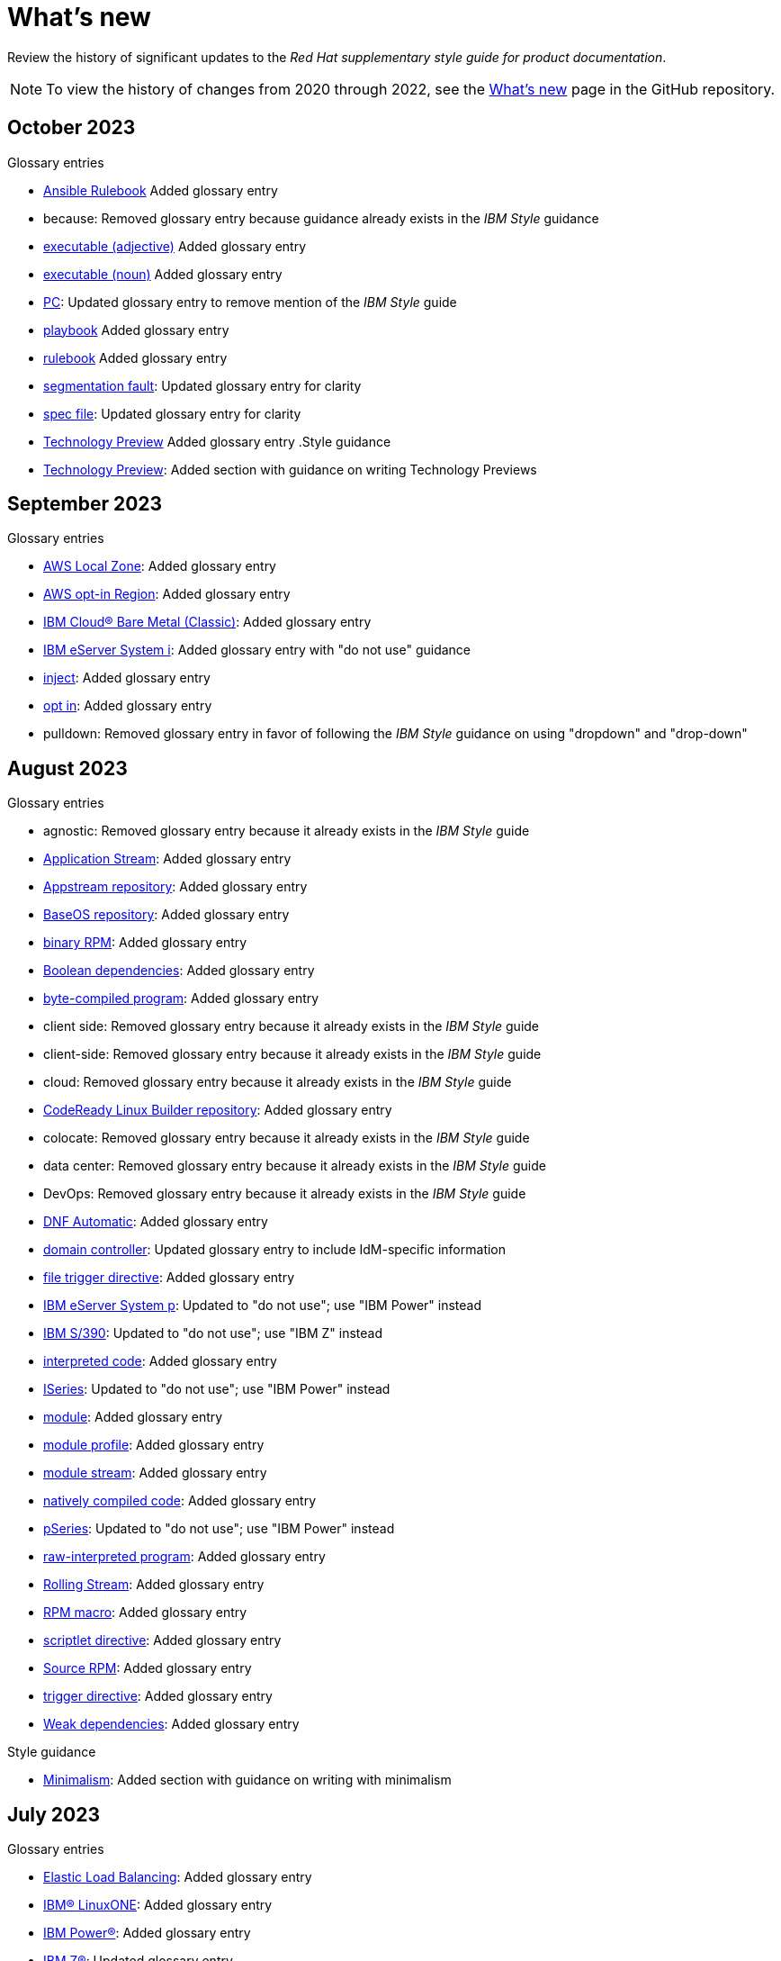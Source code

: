 [[whats-new]]
= What's new

////
Instructions:
- Wait until a month is over to include its entries
- Only include updates that are significant, not just cleanup, formatting, or typo fixes.
- Order entries alphabetically (not chronologically)
////

Review the history of significant updates to the _Red Hat supplementary style guide for product documentation_.

[NOTE]
====
To view the history of changes from 2020 through 2022, see the link:https://github.com/redhat-documentation/supplementary-style-guide/blob/main/HISTORY.md[What's new] page in the GitHub repository.
====

// TEMPLATE:
//
// [[TODO-2023]]
// == TODO 2023
//
// .Glossary entries
// * TODO
//
// .Style guidance
// * TODO
//
// .Other updates
// * TODO

[[october-2023]]
== October 2023
//
.Glossary entries
* xref:ansible-rulebook[Ansible Rulebook] Added glossary entry
* because: Removed glossary entry because guidance already exists in the _IBM Style_ guidance
* xref:executable-adj[executable (adjective)] Added glossary entry
* xref:executable[executable (noun)] Added glossary entry
* xref:pc[PC]: Updated glossary entry to remove mention of the _IBM Style_ guide
* xref:playbook[playbook] Added glossary entry
* xref:rulebook[rulebook] Added glossary entry
* xref:segmentation-fault[segmentation fault]: Updated glossary entry for clarity
* xref:spec-file[spec file]: Updated glossary entry for clarity
* xref:technology-preview[Technology Preview] Added glossary entry
//
.Style guidance
* xref:technology-preview-guidance[Technology Preview]: Added section with guidance on writing Technology Previews
//
// .Other updates
// * TODO

[[september-2023]]
== September 2023

.Glossary entries
* xref:aws-local-zone[AWS Local Zone]: Added glossary entry
* xref:aws-opt-in-region[AWS opt-in Region]: Added glossary entry
* xref:ibm-cloud-bare-metal[IBM Cloud® Bare Metal (Classic)]: Added glossary entry
* xref:ibm-eserver-system-i[IBM eServer System i]: Added glossary entry with "do not use" guidance
* xref:inject[inject]: Added glossary entry
* xref:opt-in[opt in]: Added glossary entry
* pulldown: Removed glossary entry in favor of following the _IBM Style_ guidance on using "dropdown" and "drop-down"

[[august-2023]]
== August 2023

.Glossary entries
* agnostic: Removed glossary entry because it already exists in the _IBM Style_ guide
* xref:application-stream[Application Stream]: Added glossary entry
* xref:appstream-repository[Appstream repository]: Added glossary entry
* xref:baseos-repository[BaseOS repository]: Added glossary entry
* xref:binary-rpm[binary RPM]: Added glossary entry
* xref:boolean-dependencies[Boolean dependencies]: Added glossary entry
* xref:byte-compiled-program[byte-compiled program]: Added glossary entry
* client side: Removed glossary entry because it already exists in the _IBM Style_ guide
* client-side: Removed glossary entry because it already exists in the _IBM Style_ guide
* cloud: Removed glossary entry because it already exists in the _IBM Style_ guide
* xref:codeready-linux-builder-repository[CodeReady Linux Builder repository]: Added glossary entry
* colocate: Removed glossary entry because it already exists in the _IBM Style_ guide
* data center: Removed glossary entry because it already exists in the _IBM Style_ guide
* DevOps: Removed glossary entry because it already exists in the _IBM Style_ guide
* xref:dnf-automatic[DNF Automatic]: Added glossary entry
* xref:domain-controller[domain controller]: Updated glossary entry to include IdM-specific information
* xref:file-trigger-directive[file trigger directive]: Added glossary entry
* xref:ibm-eserver-system-p[IBM eServer System p]: Updated to "do not use"; use "IBM Power" instead
* xref:ibm-s-390[IBM S/390]: Updated to "do not use"; use "IBM Z" instead
* xref:interpreted-code[interpreted code]: Added glossary entry
* xref:iseries[ISeries]: Updated to "do not use"; use "IBM Power" instead
* xref:module[module]: Added glossary entry
* xref:module-profile[module profile]: Added glossary entry
* xref:module-stream[module stream]: Added glossary entry
* xref:natively-compiled-code[natively compiled code]: Added glossary entry
* xref:pseries[pSeries]: Updated to "do not use"; use "IBM Power" instead
* xref:raw-interpreted-program[raw-interpreted program]: Added glossary entry
* xref:rolling-stream[Rolling Stream]: Added glossary entry
* xref:rpm-macro[RPM macro]: Added glossary entry
* xref:scriptlet-directive[scriptlet directive]: Added glossary entry
* xref:source-rpm[Source RPM]: Added glossary entry
* xref:trigger-directive[trigger directive]: Added glossary entry
* xref:weak-dependencies[Weak dependencies]: Added glossary entry

.Style guidance
* xref:minimalism[Minimalism]: Added section with guidance on writing with minimalism

// .Other updates
// * TODO

[[july-2023]]
== July 2023

.Glossary entries
* xref:elb[Elastic Load Balancing]: Added glossary entry
* xref:ibm-linuxone[IBM® LinuxONE]: Added glossary entry
* xref:ibm-power[IBM Power®]: Added glossary entry
* xref:ibm-z[IBM Z®]: Updated glossary entry
* xref:red-hat-build-openjdk[Red Hat build of OpenJDK]: Added glossary entry
* xref:red-hat-java[Red Hat Java]: Added glossary entry
* xref:red-hat-openjdk[Red Hat OpenJDK]: Added glossary entry
* xref:s390x[s390x]: Added glossary entry

.Style guidance
* xref:non-breaking-spaces[Non-breaking spaces]: Updated to clarify why non-breaking spaces should be used
* xref:titles-and-headings[Titles and headings]: Added guidance to use sentence-style capitalization for titles and headings
* xref:user-interface-elements[User interface elements]: Updated to clarify not to use bold text if an element is not labeled in the user interface
* xref:user-replaced-values[User-replaced values]: Updated to provide guidance on using user-replaced values in example output

.Other updates
* Updated the guide to enable clickable section headings.
* Added a xref:_pdf_version[downloadable PDF version] of the guide.

[[june-2023]]
== June 2023

.Glossary entries
* xref:ansible-playbook[Ansible Playbook]: Updated glossary entry for preferred spelling
* xref:bimodal-it[bimodal IT]: Updated glossary entry to include link to the Gartner website
* xref:bimonthly[bimonthly]: Updated to "do not use" because the term can be ambiguous
* xref:biweekly[biweekly]: Updated to "do not use" because the term can be ambiguous
* xref:codebase[codebase]: Added glossary entry
* xref:sos-report[sos report]: Added glossary entry
* xref:sosreport[sosreport]: Added glossary entry

.Other updates
* Added a xref:_0_9[0-9] section and moved entries starting with a number to it.
* Added links to the new Red{nbsp}Hat link:https://redhat-documentation.github.io/accessibility-guide/[_Getting started with accessibility for writers_] guide.
* Removed the _Cloud services guidelines_ heading, since all guidelines under it were applicable to all product documentation. Redistributed its guidelines to other sections:
** Moved xref:accessibility[Accessibility] to its own top-level section.
** Moved the _Localization_ guideline to a note in xref:conversational-style[Conversational style].
** Moved xref:microcopy[Microcopy] to xref:graphical-interfaces[Graphical interfaces].
** Moved xref:screenshots[Screenshots] to xref:graphical-interfaces[Graphical interfaces].
* Renamed _Symbols_ to xref:_special_characters[Special characters].
* Updated the guide to use a new look and feel.

[[may-2023]]
== May 2023

.Glossary entries
* xref:bit-64-arm[64-bit ARM]: Added glossary entry
* xref:bit-64-x86[64-bit x86]: Added glossary entry
* xref:aarch64[AArch64]: Added glossary entry
* xref:_aarch64[aarch64]: Added glossary entry
* xref:AMD64[AMD64]: Updated description
* xref:amd64[amd64]: Added glossary entry
* xref:arm64[ARM64]: Added glossary entry
* xref:_arm64[arm64]: Added glossary entry
* xref:intel-64[Intel 64]: Added glossary entry
* xref:softirq[softirq]: Added glossary entry
* xref:x86_64[x86_64]: Added glossary entry

.Style guidance
* xref:external-links[External links]: Updated to clarify what an external link is

[[april-2023]]
== April 2023

.Glossary entries
* xref:apache-web-server[Apache web server]: Updated to remove extraneous IdM definitions
* xref:certificate-authority[certificate authority]: Renamed from "certificate authorities", and updated to remove extraneous IdM definitions
* xref:domain-controller[domain controller]: Updated to remove extraneous IdM definitions
* xref:kerberos-protocol[Kerberos protocol]: Updated to remove extraneous IdM definitions
* xref:kerberos-realm[Kerberos realm]: Updated to remove extraneous IdM definitions
* xref:posix-attributes[POSIX attributes]: Updated to remove extraneous IdM definitions
* xref:web-server[web server]: Updated to remove extraneous IdM definitions

.Other updates
* Added a xref:non-breaking-spaces[non-breaking space] between "Red" and "Hat" in each occurrence within the guide.
* xref:shortdesc[Short descriptions]: Added guidance on writing _short descriptions_ (also known as _abstracts_).


[[march-2023]]
== March 2023

.Glossary entries
* xref:devfile[devfile]: Added glossary entry

.Other updates
* Updated examples throughout the guide to use a consistent order of "For _<information>_, see _<link>_" when referencing other resources.

[[february-2023]]
== February 2023

.Glossary entries
* xref:foreman[Foreman]: Updated to remove outdated guidance
* xref:session-persistence[session persistence]: Added glossary entry
* xref:sticky-bit[sticky bit]: Added glossary entry
* xref:sticky-session[sticky session]: Added glossary entry
* xref:want[want]: Updated to "use with caution"
* xref:we-suggest[we suggest]: Updated to remove outdated guidance

.Other updates
* Added a xref:whats-new[What's new] section to list what has changed with this guide each month.

[[january-2023]]
== January 2023

.Glossary entries
* xref:assisted-installer[Assisted Installer]: Added glossary entry
* xref:basic-http-authentication[Basic HTTP authentication]: Added glossary entry
* xref:bytecode[bytecode]: Added glossary entry
* xref:developer-preview[Developer Preview]: Added glossary entry
* xref:kubernetes[Kubernetes]: Added glossary entry
* through: Removed glossary entry in favor of following the _IBM Style_ guidance on number ranges

.Style guidance
* xref:developer-preview-guidance[Developer Preview]: Added guidance on documenting Developer Preview features
* xref:non-breaking-spaces[Non-breaking spaces]: Added guidance on using a non-breaking space between "Red" and "Hat"

